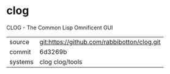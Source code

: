 * clog

CLOG - The Common Lisp Omnificent GUI

|---------+---------------------------------------------|
| source  | git:https://github.com/rabbibotton/clog.git |
| commit  | 6d3269b                                     |
| systems | clog clog/tools                             |
|---------+---------------------------------------------|
